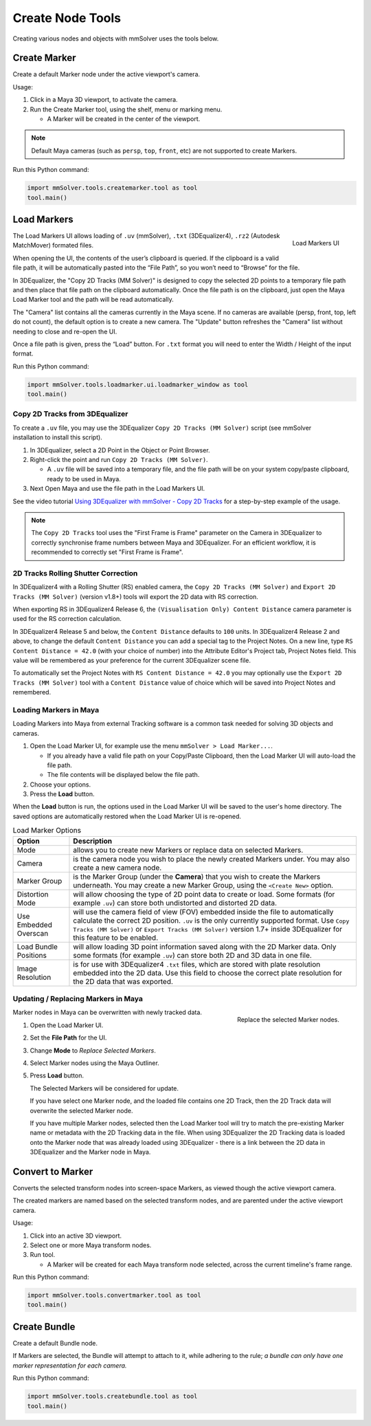Create Node Tools
=================

.. figure:: images/tools_shelf_icons_creation.png
    :alt: Node Creation Shelf Icons
    :align: center
    :width: 30%

Creating various nodes and objects with mmSolver uses the tools below.

Create Marker
-------------

Create a default Marker node under the active viewport's camera.

Usage:

1) Click in a Maya 3D viewport, to activate the camera.

2) Run the Create Marker tool, using the shelf, menu or marking menu.

   - A Marker will be created in the center of the viewport.

.. note::
    Default Maya cameras (such as ``persp``, ``top``, ``front``, etc)
    are not supported to create Markers.

Run this Python command:

.. code:: python

    import mmSolver.tools.createmarker.tool as tool
    tool.main()

.. _load-markers-ref:

Load Markers
------------

.. figure:: images/tools_loadmarker_overview.png
    :alt: Load Markers UI
    :align: right
    :scale: 50%

    Load Markers UI

The Load Markers UI allows loading of ``.uv`` (mmSolver), ``.txt``
(3DEqualizer4), ``.rz2`` (Autodesk MatchMover) formated files.

When opening the UI, the contents of the user’s clipboard is
queried. If the clipboard is a valid file path, it will be
automatically pasted into the “File Path”, so you won’t need to
“Browse” for the file.

In 3DEqualizer, the "Copy 2D Tracks (MM Solver)" is designed to copy
the selected 2D points to a temporary file path and then place that
file path on the clipboard automatically. Once the file path is on the
clipboard, just open the Maya Load Marker tool and the path will be
read automatically.

The "Camera" list contains all the cameras currently in the Maya
scene. If no cameras are available (persp, front, top, left do not
count), the default option is to create a new camera. The "Update"
button refreshes the "Camera" list without needing to close and
re-open the UI.

Once a file path is given, press the “Load” button.
For ``.txt`` format you will need to enter the Width / Height of the input
format.

Run this Python command:

.. code:: python

    import mmSolver.tools.loadmarker.ui.loadmarker_window as tool
    tool.main()

Copy 2D Tracks from 3DEqualizer
+++++++++++++++++++++++++++++++

.. figure:: images/tools_loadmarker_tde_copyTracks.png
    :alt: Copy a 2D Track in 3DE
    :align: right
    :scale: 20%

To create a ``.uv`` file, you may use the 3DEqualizer ``Copy 2D Tracks
(MM Solver)`` script (see mmSolver installation to install this
script).

1) In 3DEqualizer, select a 2D Point in the Object or Point Browser.

2) Right-click the point and run ``Copy 2D Tracks (MM Solver)``.

   - A ``.uv`` file will be saved into a temporary file, and the file
     path will be on your system copy/paste clipboard, ready to be used in
     Maya.

3) Next Open Maya and use the file path in the Load Markers UI.

See the video tutorial
`Using 3DEqualizer with mmSolver - Copy 2D Tracks <https://david-cattermole.github.io/mayaMatchMoveSolver/tutorial.html#using-3dequalizer-with-mmsolver-copy-2d-tracks>`_
for a step-by-step example of the usage.

.. note::
    The ``Copy 2D Tracks`` tool uses the "First Frame is Frame"
    parameter on the Camera in 3DEqualizer to correctly synchronise
    frame numbers between Maya and 3DEqualizer. For an efficient workflow,
    it is recommended to correctly set "First Frame is Frame".

2D Tracks Rolling Shutter Correction
++++++++++++++++++++++++++++++++++++

In 3DEqualizer4 with a Rolling Shutter (RS) enabled camera, the ``Copy 2D
Tracks (MM Solver)`` and ``Export 2D Tracks (MM Solver)`` (version
v1.8+) tools will export the 2D data with RS correction.

When exporting RS in 3DEqualizer4 Release 6, the ``(Visualisation
Only) Content Distance`` camera parameter is used for the RS
correction calculation.

In 3DEqualizer4 Release 5 and below, the ``Content Distance`` defaults
to ``100`` units. In 3DEqualizer4 Release 2 and above, to change the
default ``Content Distance`` you can add a special tag to the Project
Notes.  On a new line, type ``RS Content Distance = 42.0`` (with your
choice of number) into the Attribute Editor's Project tab, Project
Notes field. This value will be remembered as your preference for the
current 3DEqualizer scene file.

To automatically set the Project Notes with ``RS Content Distance =
42.0`` you may optionally use the ``Export 2D Tracks (MM Solver)``
tool with a ``Content Distance`` value of choice which will be saved
into Project Notes and remembered.

Loading Markers in Maya
+++++++++++++++++++++++

Loading Markers into Maya from external Tracking software is a common
task needed for solving 3D objects and cameras.

1) Open the Load Marker UI, for example use the menu ``mmSolver > Load
   Marker...``.

   - If you already have a valid file path on your Copy/Paste
     Clipboard, then the Load Marker UI will auto-load the file path.

   - The file contents will be displayed below the file path.

2) Choose your options.

3) Press the **Load** button.

When the **Load** button is run, the options used in the Load Marker UI
will be saved to the user's home directory. The saved options are
automatically restored when the Load Marker UI is re-opened.

.. list-table:: Load Marker Options
   :widths: auto
   :header-rows: 1

   * - Option
     - Description

   * - Mode
     - allows you to create new Markers or replace data on selected
       Markers.

   * - Camera
     - is the camera node you wish to place the newly created Markers
       under. You may also create a new camera node.

   * - Marker Group
     - is the Marker Group (under the **Camera**) that you wish to
       create the Markers underneath. You may create a new Marker
       Group, using the ``<Create New>`` option.

   * - Distortion Mode
     - will allow choosing the type of 2D point data to create or
       load. Some formats (for example ``.uv``) can store both
       undistorted and distorted 2D data.

   * - Use Embedded Overscan
     - will use the camera field of view (FOV) embedded inside the
       file to automatically calculate the correct 2D
       position. ``.uv`` is the only currently supported format. Use
       ``Copy Tracks (MM Solver)`` or ``Export Tracks (MM Solver)``
       version 1.7+ inside 3DEqualizer for this feature to be enabled.

   * - Load Bundle Positions
     - will allow loading 3D point information saved along with the 2D
       Marker data. Only some formats (for example ``.uv``) can store
       both 2D and 3D data in one file.

   * - Image Resolution
     - is for use with 3DEqualizer4 ``.txt`` files, which are stored
       with plate resolution embedded into the 2D data. Use this field
       to choose the correct plate resolution for the 2D data that was
       exported.


Updating / Replacing Markers in Maya
++++++++++++++++++++++++++++++++++++

.. figure:: images/tools_loadmarker_load_mode_replace.png
    :alt: Replace the selected Marker nodes.
    :align: right
    :scale: 40%

    Replace the selected Marker nodes.

Marker nodes in Maya can be overwritten with newly tracked data.

1) Open the Load Marker UI.

2) Set the **File Path** for the UI.

3) Change **Mode** to *Replace Selected Markers*.

4) Select Marker nodes using the Maya Outliner.

5) Press **Load** button.

   The Selected Markers will be considered for update.

   If you have select one Marker node, and the loaded file contains
   one 2D Track, then the 2D Track data will overwrite the selected
   Marker node.

   If you have multiple Marker nodes, selected then the Load Marker
   tool will try to match the pre-existing Marker name or metadata
   with the 2D Tracking data in the file. When using 3DEqualizer the
   2D Tracking data is loaded onto the Marker node that was already
   loaded using 3DEqualizer - there is a link between the 2D data in
   3DEqualizer and the Marker node in Maya.


Convert to Marker
-----------------

Converts the selected transform nodes into screen-space Markers, as
viewed though the active viewport camera.

The created markers are named based on the selected transform nodes, and
are parented under the active viewport camera.

Usage:

1) Click into an active 3D viewport.

2) Select one or more Maya transform nodes.

3) Run tool.

   - A Marker will be created for each Maya transform node selected,
     across the current timeline's frame range.

Run this Python command:

.. code:: python

    import mmSolver.tools.convertmarker.tool as tool
    tool.main()

Create Bundle
-------------

Create a default Bundle node.

If Markers are selected, the Bundle will attempt to attach to it, while
adhering to the rule; *a bundle can only have one marker representation
for each camera.*

Run this Python command:

.. code:: python

    import mmSolver.tools.createbundle.tool as tool
    tool.main()
